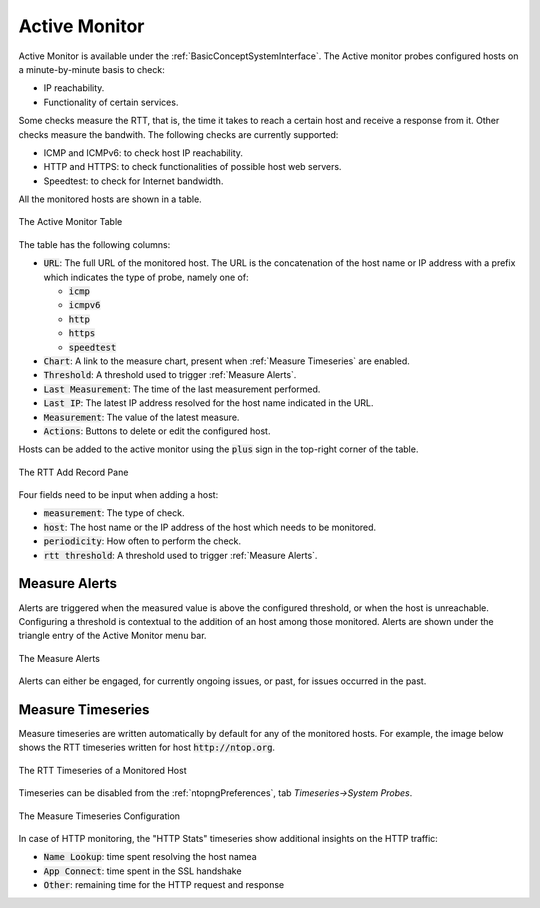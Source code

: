 .. _Active Monitor:

Active Monitor
==============

Active Monitor is available under the :ref:`BasicConceptSystemInterface`. The Active monitor probes configured hosts on a minute-by-minute basis to check:

- IP reachability.
- Functionality of certain services.

Some checks measure the RTT, that is, the time it takes to reach a certain host and receive a response from it. Other checks measure the bandwith. The following checks are currently supported:

- ICMP and ICMPv6: to check host IP reachability.
- HTTP and HTTPS: to check functionalities of possible host web servers.
- Speedtest: to check for Internet bandwidth.

All the monitored hosts are shown in a table.

.. figure:: ../img/active_monitor_table.png
  :align: center
  :alt: The Active Monitor Table

  The Active Monitor Table

The table has the following columns:

- :code:`URL`: The full URL of the monitored host. The URL is the concatenation of the host name or IP address with a prefix which indicates the type of probe, namely one of:

  - :code:`icmp`
  - :code:`icmpv6`
  - :code:`http`
  - :code:`https`
  - :code:`speedtest`

- :code:`Chart`: A link to the measure chart, present when :ref:`Measure Timeseries` are enabled.
- :code:`Threshold`: A threshold used to trigger :ref:`Measure Alerts`.
- :code:`Last Measurement`: The time of the last measurement performed.
- :code:`Last IP`: The latest IP address resolved for the host name indicated in the URL.
- :code:`Measurement`: The value of the latest measure.
- :code:`Actions`: Buttons to delete or edit the configured host.

Hosts can be added to the active monitor using the :code:`plus` sign in the top-right corner of the table.

.. figure:: ../img/active_monitor_add_record.png
  :align: center
  :alt: The RTT Add Record Pane

  The RTT Add Record Pane

Four fields need to be input when adding a host:

- :code:`measurement`: The type of check.
- :code:`host`: The host name or the IP address of the host which needs to be monitored.
- :code:`periodicity`: How often to perform the check.
- :code:`rtt threshold`: A threshold used to trigger :ref:`Measure Alerts`.

.. _Measure Alerts:

Measure Alerts
--------------

Alerts are triggered when the measured value is above the configured threshold, or when the host is unreachable. Configuring a threshold is contextual to the addition of an host among those monitored. Alerts are shown under the triangle entry of the Active Monitor menu bar.


.. figure:: ../img/active_monitor_alerts.png
  :align: center
  :alt: The Measure Alerts

  The Measure Alerts

Alerts can either be engaged, for currently ongoing issues, or past, for issues occurred in the past.

.. _Measure Timeseries:

Measure Timeseries
------------------

Measure timeseries are written automatically by default for any of the monitored hosts. For example, the image below shows the RTT timeseries written for host :code:`http://ntop.org`.

.. figure:: ../img/active_monitor_timeseries.png
  :align: center
  :alt: The Measure Timeseries of a Monitored Host

  The RTT Timeseries of a Monitored Host

Timeseries can be disabled from the :ref:`ntopngPreferences`, tab *Timeseries->System Probes*.

.. figure:: ../img/active_monitor_timeseries_conf.png
  :align: center
  :alt: The Measure Timeseries Configuration

  The Measure Timeseries Configuration

In case of HTTP monitoring, the "HTTP Stats" timeseries show additional insights on the HTTP traffic:

- :code:`Name Lookup`: time spent resolving the host namea
- :code:`App Connect`: time spent in the SSL handshake
- :code:`Other`: remaining time for the HTTP request and response
